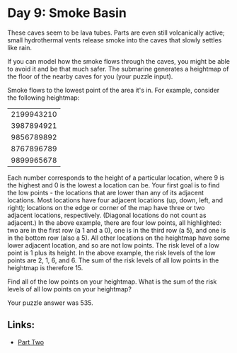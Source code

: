 * Day 9: Smoke Basin

These caves seem to be lava tubes. Parts are even still volcanically active; small hydrothermal vents release smoke into the caves that slowly settles like rain.

If you can model how the smoke flows through the caves, you might be able to avoid it and be that much safer. The submarine generates a heightmap of the floor of the nearby caves for you (your puzzle input).

Smoke flows to the lowest point of the area it's in. For example, consider the following heightmap:

|2199943210|
|3987894921|
|9856789892|
|8767896789|
|9899965678|

Each number corresponds to the height of a particular location, where 9 is the highest and 0 is the lowest a location can be.
Your first goal is to find the low points - the locations that are lower than any of its adjacent locations. Most locations have four adjacent locations (up, down, left, and right); locations on the edge or corner of the map have three or two adjacent locations, respectively.
(Diagonal locations do not count as adjacent.)
In the above example, there are four low points, all highlighted: two are in the first row (a 1 and a 0), one is in the third row (a 5), and one is in the bottom row (also a 5). All other locations on the heightmap have some lower adjacent location, and so are not low points.
The risk level of a low point is 1 plus its height. In the above example, the risk levels of the low points are 2, 1, 6, and 6. The sum of the risk levels of all low points in the heightmap is therefore 15.

Find all of the low points on your heightmap. What is the sum of the risk levels of all low points on your heightmap?

Your puzzle answer was 535.

** Links:
- [[../day09b/][Part Two]]
